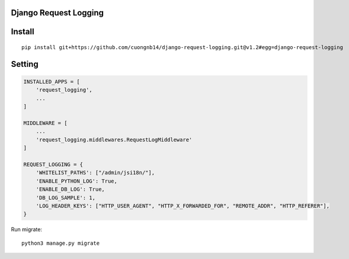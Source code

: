 Django Request Logging
===================

Install
=======

::

    pip install git+https://github.com/cuongnb14/django-request-logging.git@v1.2#egg=django-request-logging

Setting
=======

.. code:: python

    INSTALLED_APPS = [
        'request_logging',
        ...
    ]

    MIDDLEWARE = [
        ...
        'request_logging.middlewares.RequestLogMiddleware'
    ]

    REQUEST_LOGGING = {
        'WHITELIST_PATHS': ["/admin/jsi18n/"],
        'ENABLE_PYTHON_LOG': True,
        'ENABLE_DB_LOG': True,
        'DB_LOG_SAMPLE': 1,
        'LOG_HEADER_KEYS': ["HTTP_USER_AGENT", "HTTP_X_FORWARDED_FOR", "REMOTE_ADDR", "HTTP_REFERER"],
    }


Run migrate:

::

    python3 manage.py migrate

